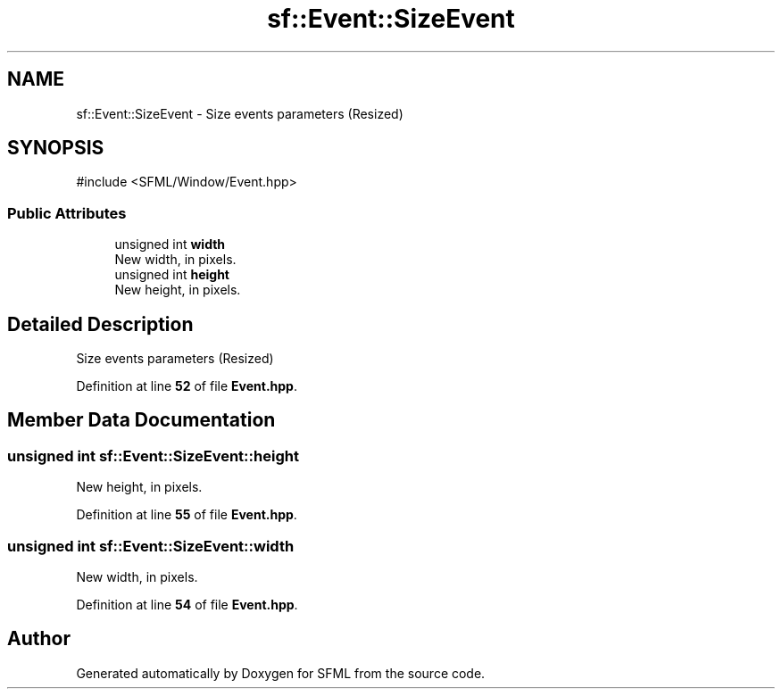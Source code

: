 .TH "sf::Event::SizeEvent" 3 "Version .." "SFML" \" -*- nroff -*-
.ad l
.nh
.SH NAME
sf::Event::SizeEvent \- Size events parameters (Resized)  

.SH SYNOPSIS
.br
.PP
.PP
\fR#include <SFML/Window/Event\&.hpp>\fP
.SS "Public Attributes"

.in +1c
.ti -1c
.RI "unsigned int \fBwidth\fP"
.br
.RI "New width, in pixels\&. "
.ti -1c
.RI "unsigned int \fBheight\fP"
.br
.RI "New height, in pixels\&. "
.in -1c
.SH "Detailed Description"
.PP 
Size events parameters (Resized) 
.PP
Definition at line \fB52\fP of file \fBEvent\&.hpp\fP\&.
.SH "Member Data Documentation"
.PP 
.SS "unsigned int sf::Event::SizeEvent::height"

.PP
New height, in pixels\&. 
.PP
Definition at line \fB55\fP of file \fBEvent\&.hpp\fP\&.
.SS "unsigned int sf::Event::SizeEvent::width"

.PP
New width, in pixels\&. 
.PP
Definition at line \fB54\fP of file \fBEvent\&.hpp\fP\&.

.SH "Author"
.PP 
Generated automatically by Doxygen for SFML from the source code\&.
